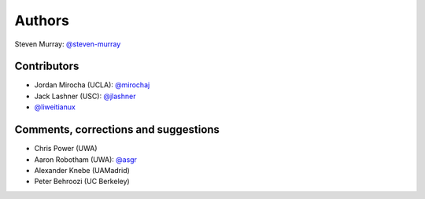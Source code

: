 Authors
=======
Steven Murray: `@steven-murray <https://github.com/steven-murray>`_

Contributors
------------
* Jordan Mirocha (UCLA): `@mirochaj <https://github.com/mirochaj>`_
* Jack Lashner (USC): `@jlashner <https://github.com/jlashner>`_
* `@liweitianux <https://github.com/liweitianux>`_

Comments, corrections and suggestions
-------------------------------------
* Chris Power (UWA)
* Aaron Robotham (UWA): `@asgr <https://github.com/asgr>`_
* Alexander Knebe (UAMadrid)
* Peter Behroozi (UC Berkeley)
